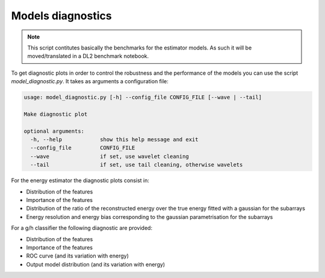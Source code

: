 .. _model_diagnostics:

Models diagnostics
==================

.. note::

  This script contitutes basically the benchmarks for the estimator models.
  As such it will be moved/translated in a DL2 benchmark notebook.

To get diagnostic plots in order to control the robustness and the performance
of the models you can use the script `model_diagnostic.py`. It takes as arguments
a configuration file:

.. code-block::

    usage: model_diagnostic.py [-h] --config_file CONFIG_FILE [--wave | --tail]

    Make diagnostic plot

    optional arguments:
      -h, --help            show this help message and exit
      --config_file         CONFIG_FILE
      --wave                if set, use wavelet cleaning
      --tail                if set, use tail cleaning, otherwise wavelets

For the energy estimator the diagnostic plots consist in:

* Distribution of the features
* Importance of the features
* Distribution of the ratio of the reconstructed energy over the true energy
  fitted with a gaussian for the subarrays
* Energy resolution and energy bias corresponding to the gaussian parametrisation
  for the subarrays

For a g/h classifier the following diagnostic are provided:

* Distribution of the features
* Importance of the features
* ROC curve (and its variation with energy)
* Output model distribution (and its variation with energy)
